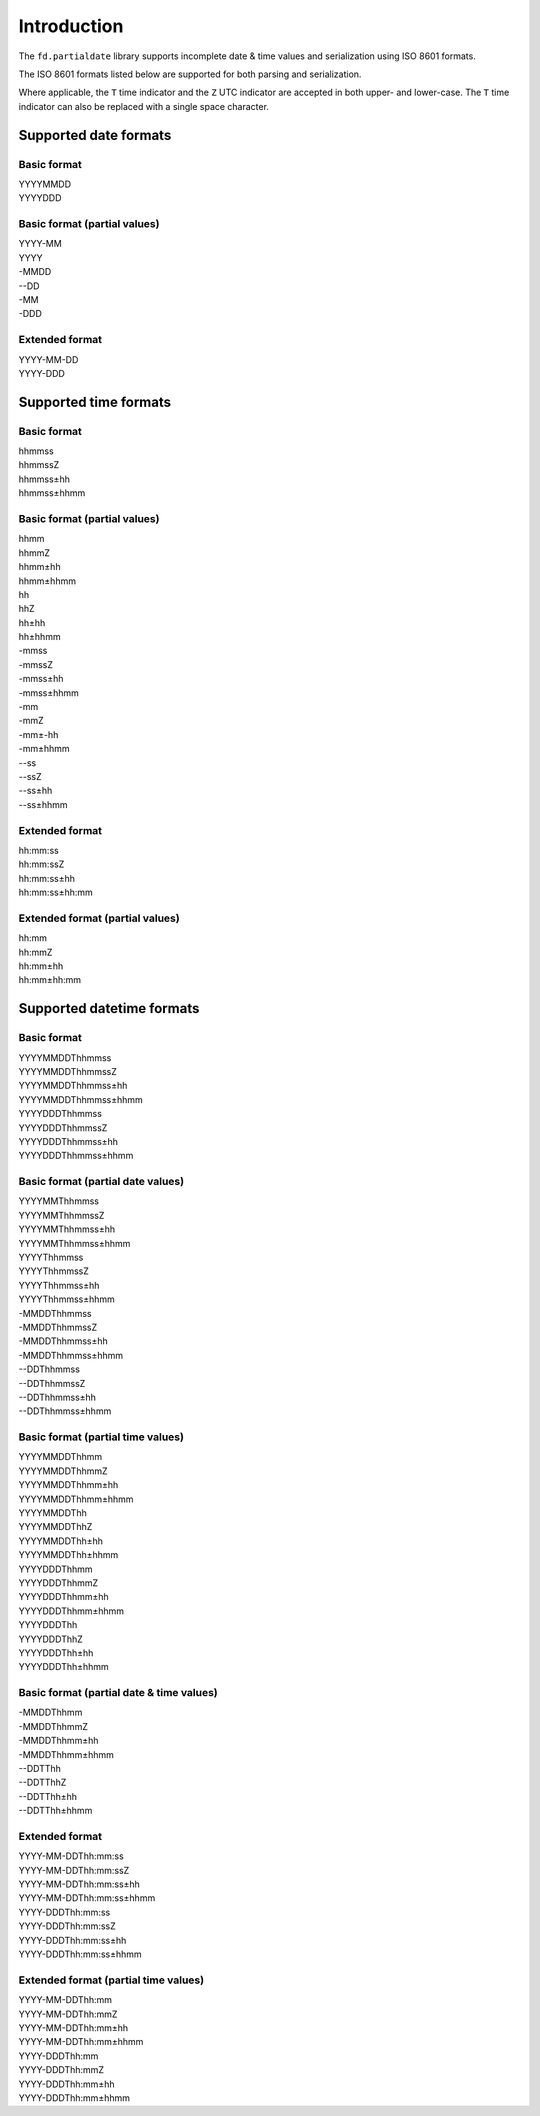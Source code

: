 Introduction
============

The ``fd.partialdate`` library supports incomplete date & time values
and serialization using ISO 8601 formats.

The ISO 8601 formats listed below are supported for both parsing and
serialization.

Where applicable, the ``T`` time indicator and the ``Z`` UTC indicator
are accepted in both upper- and lower-case.  The ``T`` time indicator
can also be replaced with a single space character.


Supported date formats
----------------------


Basic format
~~~~~~~~~~~~

| YYYYMMDD
| YYYYDDD


Basic format (partial values)
~~~~~~~~~~~~~~~~~~~~~~~~~~~~~

| YYYY-MM
| YYYY
| -MMDD
| --DD
| -MM
| -DDD


Extended format
~~~~~~~~~~~~~~~

| YYYY-MM-DD
| YYYY-DDD


Supported time formats
----------------------

Basic format
~~~~~~~~~~~~

| hhmmss
| hhmmssZ
| hhmmss±hh
| hhmmss±hhmm


Basic format (partial values)
~~~~~~~~~~~~~~~~~~~~~~~~~~~~~

| hhmm
| hhmmZ
| hhmm±hh
| hhmm±hhmm
| hh
| hhZ
| hh±hh
| hh±hhmm
| -mmss
| -mmssZ
| -mmss±hh
| -mmss±hhmm
| -mm
| -mmZ
| -mm±-hh
| -mm±hhmm
| --ss
| --ssZ
| --ss±hh
| --ss±hhmm


Extended format
~~~~~~~~~~~~~~~

| hh:mm:ss
| hh:mm:ssZ
| hh:mm:ss±hh
| hh:mm:ss±hh:mm


Extended format (partial values)
~~~~~~~~~~~~~~~~~~~~~~~~~~~~~~~~

| hh:mm
| hh:mmZ
| hh:mm±hh
| hh:mm±hh:mm


Supported datetime formats
--------------------------


Basic format
~~~~~~~~~~~~

| YYYYMMDDThhmmss
| YYYYMMDDThhmmssZ
| YYYYMMDDThhmmss±hh
| YYYYMMDDThhmmss±hhmm
| YYYYDDDThhmmss
| YYYYDDDThhmmssZ
| YYYYDDDThhmmss±hh
| YYYYDDDThhmmss±hhmm


Basic format (partial date values)
~~~~~~~~~~~~~~~~~~~~~~~~~~~~~~~~~~

| YYYYMMThhmmss
| YYYYMMThhmmssZ
| YYYYMMThhmmss±hh
| YYYYMMThhmmss±hhmm
| YYYYThhmmss
| YYYYThhmmssZ
| YYYYThhmmss±hh
| YYYYThhmmss±hhmm
| -MMDDThhmmss
| -MMDDThhmmssZ
| -MMDDThhmmss±hh
| -MMDDThhmmss±hhmm
| --DDThhmmss
| --DDThhmmssZ
| --DDThhmmss±hh
| --DDThhmmss±hhmm


Basic format (partial time values)
~~~~~~~~~~~~~~~~~~~~~~~~~~~~~~~~~~

| YYYYMMDDThhmm
| YYYYMMDDThhmmZ
| YYYYMMDDThhmm±hh
| YYYYMMDDThhmm±hhmm
| YYYYMMDDThh
| YYYYMMDDThhZ
| YYYYMMDDThh±hh
| YYYYMMDDThh±hhmm
| YYYYDDDThhmm
| YYYYDDDThhmmZ
| YYYYDDDThhmm±hh
| YYYYDDDThhmm±hhmm
| YYYYDDDThh
| YYYYDDDThhZ
| YYYYDDDThh±hh
| YYYYDDDThh±hhmm


Basic format (partial date & time values)
~~~~~~~~~~~~~~~~~~~~~~~~~~~~~~~~~~~~~~~~~

| -MMDDThhmm
| -MMDDThhmmZ
| -MMDDThhmm±hh
| -MMDDThhmm±hhmm
| --DDTThh
| --DDTThhZ
| --DDTThh±hh
| --DDTThh±hhmm


Extended format
~~~~~~~~~~~~~~~

| YYYY-MM-DDThh:mm:ss
| YYYY-MM-DDThh:mm:ssZ
| YYYY-MM-DDThh:mm:ss±hh
| YYYY-MM-DDThh:mm:ss±hhmm
| YYYY-DDDThh:mm:ss
| YYYY-DDDThh:mm:ssZ
| YYYY-DDDThh:mm:ss±hh
| YYYY-DDDThh:mm:ss±hhmm


Extended format (partial time values)
~~~~~~~~~~~~~~~~~~~~~~~~~~~~~~~~~~~~~

| YYYY-MM-DDThh:mm
| YYYY-MM-DDThh:mmZ
| YYYY-MM-DDThh:mm±hh
| YYYY-MM-DDThh:mm±hhmm
| YYYY-DDDThh:mm
| YYYY-DDDThh:mmZ
| YYYY-DDDThh:mm±hh
| YYYY-DDDThh:mm±hhmm
